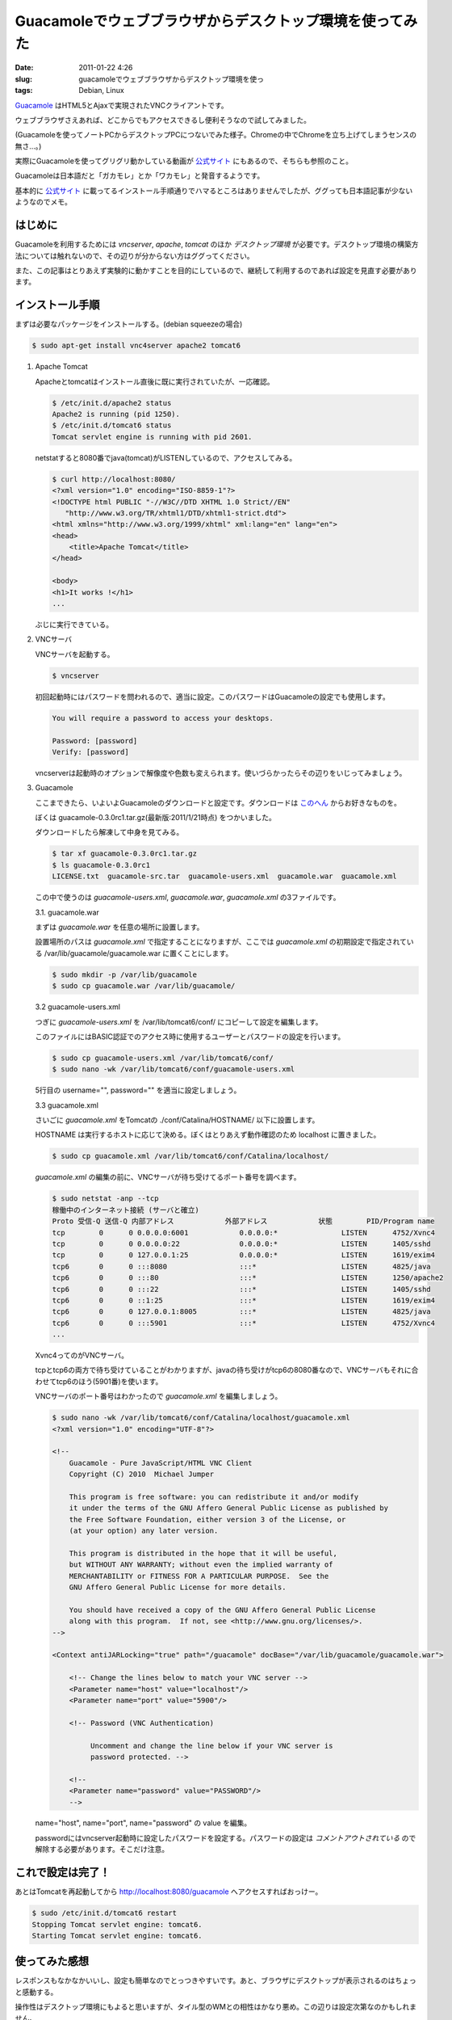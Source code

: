 Guacamoleでウェブブラウザからデスクトップ環境を使ってみた
#########################################################

:date: 2011-01-22 4:26
:slug: guacamoleでウェブブラウザからデスクトップ環境を使っ
:tags: Debian, Linux

`Guacamole <http://guacamole.sourceforge.net/>`_ はHTML5とAjaxで実現されたVNCクライアントです。

ウェブブラウザさえあれば、どこからでもアクセスできるし便利そうなので試してみました。

.. image:: |filename|/data/2011/01/22/guacamole.jpg
           :width: 500
           :target: |filename|/data/2011/01/22/guacamole.jpg
           :alt: Guacamole

(Guacamoleを使ってノートPCからデスクトップPCにつないでみた様子。Chromeの中でChromeを立ち上げてしまうセンスの無さ...。)

実際にGuacamoleを使ってグリグリ動かしている動画が `公式サイト <http://guacamole.sourceforge.net/>`_ にもあるので、そちらも参照のこと。

Guacamoleは日本語だと「ガカモレ」とか「ワカモレ」と発音するようです。

基本的に `公式サイト`_ に載ってるインストール手順通りでハマるところはありませんでしたが、ググっても日本語記事が少ないようなのでメモ。

はじめに
--------
Guacamoleを利用するためには *vncserver*, *apache*, *tomcat* のほか *デスクトップ環境* が必要です。デスクトップ環境の構築方法については触れないので、その辺りが分からない方はググってください。

また、この記事はとりあえず実験的に動かすことを目的にしているので、継続して利用するのであれば設定を見直す必要があります。

インストール手順
----------------
まずは必要なパッケージをインストールする。(debian squeezeの場合)

.. code-block:: text

                $ sudo apt-get install vnc4server apache2 tomcat6

1. Apache Tomcat

   Apacheとtomcatはインストール直後に既に実行されていたが、一応確認。

   .. code-block:: text

                   $ /etc/init.d/apache2 status
                   Apache2 is running (pid 1250).
                   $ /etc/init.d/tomcat6 status
                   Tomcat servlet engine is running with pid 2601.


   netstatすると8080番でjava(tomcat)がLISTENしているので、アクセスしてみる。

   .. code-block:: text

                   $ curl http://localhost:8080/
                   <?xml version="1.0" encoding="ISO-8859-1"?>
                   <!DOCTYPE html PUBLIC "-//W3C//DTD XHTML 1.0 Strict//EN"
                      "http://www.w3.org/TR/xhtml1/DTD/xhtml1-strict.dtd">
                   <html xmlns="http://www.w3.org/1999/xhtml" xml:lang="en" lang="en">
                   <head>
                       <title>Apache Tomcat</title>
                   </head>

                   <body>
                   <h1>It works !</h1>
                   ...

   ぶじに実行できている。

2. VNCサーバ

   VNCサーバを起動する。

   .. code-block:: text

                   $ vncserver

   初回起動時にはパスワードを問われるので、適当に設定。このパスワードはGuacamoleの設定でも使用します。

   .. code-block:: text

                   You will require a password to access your desktops.

                   Password: [password]
                   Verify: [password]

   vncserverは起動時のオプションで解像度や色数も変えられます。使いづらかったらその辺りをいじってみましょう。

3. Guacamole

   ここまできたら、いよいよGuacamoleのダウンロードと設定です。ダウンロードは `このへん <http://sourceforge.net/projects/guacamole/files/>`_ からお好きなものを。

   ぼくは guacamole-0.3.0rc1.tar.gz(最新版:2011/1/21時点) をつかいました。

   ダウンロードしたら解凍して中身を見てみる。

   .. code-block:: text

                   $ tar xf guacamole-0.3.0rc1.tar.gz
                   $ ls guacamole-0.3.0rc1
                   LICENSE.txt  guacamole-src.tar  guacamole-users.xml  guacamole.war  guacamole.xml

   この中で使うのは *guacamole-users.xml*, *guacamole.war*, *guacamole.xml* の3ファイルです。

   3.1. guacamole.war

   まずは *guacamole.war* を任意の場所に設置します。

   設置場所のパスは *guacamole.xml* で指定することになりますが、ここでは *guacamole.xml* の初期設定で指定されている /var/lib/guacamole/guacamole.war に置くことにします。

   .. code-block:: text

                   $ sudo mkdir -p /var/lib/guacamole
                   $ sudo cp guacamole.war /var/lib/guacamole/

   3.2 guacamole-users.xml

   つぎに *guacamole-users.xml* を /var/lib/tomcat6/conf/ にコピーして設定を編集します。

   このファイルにはBASIC認証でのアクセス時に使用するユーザーとパスワードの設定を行います。

   .. code-block:: text

                   $ sudo cp guacamole-users.xml /var/lib/tomcat6/conf/
                   $ sudo nano -wk /var/lib/tomcat6/conf/guacamole-users.xml

   5行目の username="", password="" を適当に設定しましょう。

   .. code-block:: xml
                   :linenos:

                   <?xml version='1.0' encoding='utf-8'?>

                   <tomcat-users>
                     <role rolename="guacamole"/>
                     <user username="guacamole" password="changeme" roles="guacamole"/>
                   </tomcat-users>

   3.3 guacamole.xml

   さいごに *guacamole.xml* をTomcatの ./conf/Catalina/HOSTNAME/ 以下に設置します。

   HOSTNAME は実行するホストに応じて決める。ぼくはとりあえず動作確認のため localhost に置きました。

   .. code-block:: text

                   $ sudo cp guacamole.xml /var/lib/tomcat6/conf/Catalina/localhost/

   *guacamole.xml* の編集の前に、VNCサーバが待ち受けてるポート番号を調べます。

   .. code-block:: text

                   $ sudo netstat -anp --tcp
                   稼働中のインターネット接続 (サーバと確立)
                   Proto 受信-Q 送信-Q 内部アドレス            外部アドレス            状態        PID/Program name
                   tcp        0      0 0.0.0.0:6001            0.0.0.0:*               LISTEN      4752/Xvnc4
                   tcp        0      0 0.0.0.0:22              0.0.0.0:*               LISTEN      1405/sshd
                   tcp        0      0 127.0.0.1:25            0.0.0.0:*               LISTEN      1619/exim4
                   tcp6       0      0 :::8080                 :::*                    LISTEN      4825/java
                   tcp6       0      0 :::80                   :::*                    LISTEN      1250/apache2
                   tcp6       0      0 :::22                   :::*                    LISTEN      1405/sshd
                   tcp6       0      0 ::1:25                  :::*                    LISTEN      1619/exim4
                   tcp6       0      0 127.0.0.1:8005          :::*                    LISTEN      4825/java
                   tcp6       0      0 :::5901                 :::*                    LISTEN      4752/Xvnc4
                   ...

   Xvnc4ってのがVNCサーバ。

   tcpとtcp6の両方で待ち受けていることがわかりますが、javaの待ち受けがtcp6の8080番なので、VNCサーバもそれに合わせてtcp6のほう(5901番)を使います。

   VNCサーバのポート番号はわかったので *guacamole.xml* を編集しましょう。

   .. code-block:: text

                   $ sudo nano -wk /var/lib/tomcat6/conf/Catalina/localhost/guacamole.xml
                   <?xml version="1.0" encoding="UTF-8"?>

                   <!--
                       Guacamole - Pure JavaScript/HTML VNC Client
                       Copyright (C) 2010  Michael Jumper

                       This program is free software: you can redistribute it and/or modify
                       it under the terms of the GNU Affero General Public License as published by
                       the Free Software Foundation, either version 3 of the License, or
                       (at your option) any later version.

                       This program is distributed in the hope that it will be useful,
                       but WITHOUT ANY WARRANTY; without even the implied warranty of
                       MERCHANTABILITY or FITNESS FOR A PARTICULAR PURPOSE.  See the
                       GNU Affero General Public License for more details.

                       You should have received a copy of the GNU Affero General Public License
                       along with this program.  If not, see <http://www.gnu.org/licenses/>.
                   -->

                   <Context antiJARLocking="true" path="/guacamole" docBase=﻿"/var/lib/guacamole/guacamole.war">

                       <!-- Change the lines below to match your VNC server -->
                       <Parameter name="host" value="localhost"/>
                       <Parameter name="port" value="5900"/>

                       <!-- Password (VNC Authentication)

                            Uncomment and change the line below if your VNC server is
                            password protected. -->

                       <!--
                       <Parameter name="password" value="PASSWORD"/>
                       -->

   name="host", name="port", name="password" の value を編集。

   passwordにはvncserver起動時に設定したパスワードを設定する。パスワードの設定は *コメントアウトされている* ので解除する必要があります。そこだけ注意。

これで設定は完了！
------------------

あとはTomcatを再起動してから http://localhost:8080/guacamole へアクセスすればおっけー。

.. code-block:: text

                $ sudo /etc/init.d/tomcat6 restart
                Stopping Tomcat servlet engine: tomcat6.
                Starting Tomcat servlet engine: tomcat6.

使ってみた感想
--------------
レスポンスもなかなかいいし、設定も簡単なのでとっつきやすいです。あと、ブラウザにデスクトップが表示されるのはちょっと感動する。

操作性はデスクトップ環境にもよると思いますが、タイル型のWMとの相性はかなり悪め。この辺りは設定次第なのかもしれません。

重たい処理もやってみようと思い、ためしに Neverwinter Nights(PCゲーム) を動かしてみた。PCが非力なのもあってか、カックカクでゲームってレベルじゃない。色もおかしいし。

.. image:: |filename|/data/2011/01/22/nwn.jpg
           :width: 500
           :target: |filename|/data/2011/01/22/nwn.jpg
           :alt: Neverwinter Nights

でも、ブラウザ内で3DのPCゲームが動くってすごいね。

Wineも使ってあれこれやってみたけど、そっちはうまくいかなかったのでまた今度挑戦しよう。

それにしてもGuacamoleって覚えづらい名前だ...。ブラウザから見に行く時に「http://localhost:8080/gua... gua... えーと、なんだっけ？」ってことが何度もあった。
